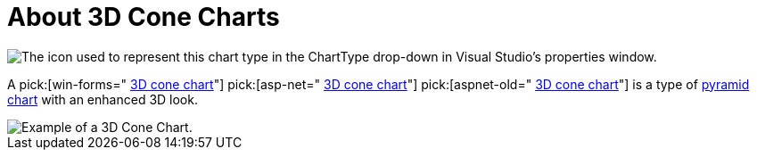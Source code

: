 ﻿////

|metadata|
{
    "name": "chart-about-3d-cone-charts",
    "controlName": ["{WawChartName}"],
    "tags": [],
    "guid": "{C6D001A0-A7B8-437B-ABA1-37B8284C7F53}",  
    "buildFlags": [],
    "createdOn": "0001-01-01T00:00:00Z"
}
|metadata|
////

= About 3D Cone Charts

image::Images/Chart_About_3D_Cone_Chart_02.png[The icon used to represent this chart type in the ChartType drop-down in Visual Studio's properties window.]

A  pick:[win-forms=" link:infragistics4.win.ultrawinchart.v{ProductVersion}~infragistics.ultrachart.shared.styles.charttype.html[3D cone chart]"]  pick:[asp-net=" link:infragistics4.webui.ultrawebchart.v{ProductVersion}~infragistics.ultrachart.shared.styles.charttype.html[3D cone chart]"]  pick:[aspnet-old=" link:infragistics4.webui.ultrawebchart.v{ProductVersion}~infragistics.ultrachart.shared.styles.charttype.html[3D cone chart]"]  is a type of link:chart-pyramid-chart-2d.html[pyramid chart] with an enhanced 3D look.

image::images/Chart_About_3D_Cone_Chart_01.png[Example of a 3D Cone Chart.]